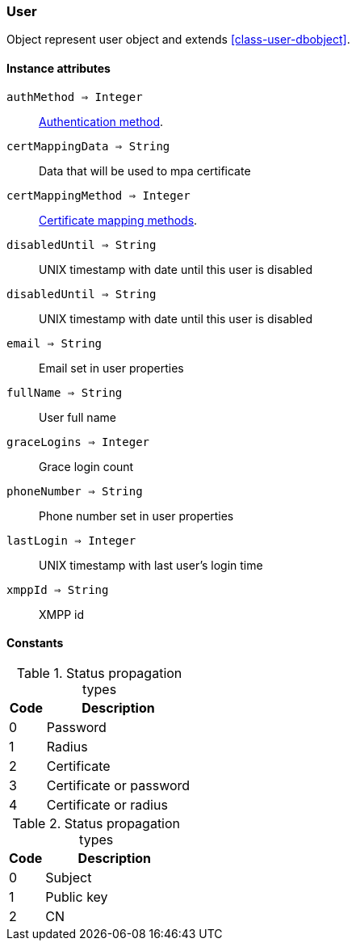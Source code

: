 [.nxsl-class]
[[class-user]]
=== User

Object represent user object and extends <<class-user-dbobject>>.

==== Instance attributes

`authMethod => Integer`::
<<enum-auth-methods,Authentication method>>.

`certMappingData => String`::
Data that will be used to mpa certificate

`certMappingMethod => Integer`::
<<enum-mapping-methods,Certificate mapping methods>>.

`disabledUntil => String`::
UNIX timestamp with date until this user is disabled

`disabledUntil => String`::
UNIX timestamp with date until this user is disabled

`email => String`::
Email set in user properties

`fullName => String`::
User full name

`graceLogins => Integer`::
Grace login count

`phoneNumber => String`::
Phone number set in user properties

`lastLogin => Integer`::
UNIX timestamp with last user's login time

`xmppId => String`::
XMPP id

==== Constants

[[enum-auth-methods]]
[cols="1,4a"]
.Status propagation types
|===
| Code | Description

| 0
| Password

| 1
| Radius

| 2
| Certificate

| 3
| Certificate or password

| 4
| Certificate or radius

|===


[[enum-mapping-methods]]
[cols="1,4a"]
.Status propagation types
|===
| Code | Description

| 0
| Subject

| 1
| Public key

| 2
| CN

|===

